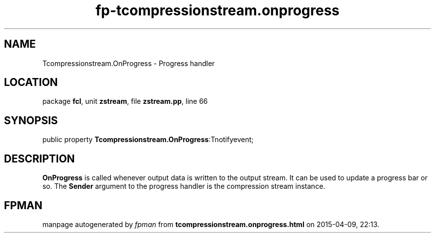 .\" file autogenerated by fpman
.TH "fp-tcompressionstream.onprogress" 3 "2014-03-14" "fpman" "Free Pascal Programmer's Manual"
.SH NAME
Tcompressionstream.OnProgress - Progress handler
.SH LOCATION
package \fBfcl\fR, unit \fBzstream\fR, file \fBzstream.pp\fR, line 66
.SH SYNOPSIS
public property  \fBTcompressionstream.OnProgress\fR:Tnotifyevent;
.SH DESCRIPTION
\fBOnProgress\fR is called whenever output data is written to the output stream. It can be used to update a progress bar or so. The \fBSender\fR argument to the progress handler is the compression stream instance.


.SH FPMAN
manpage autogenerated by \fIfpman\fR from \fBtcompressionstream.onprogress.html\fR on 2015-04-09, 22:13.

